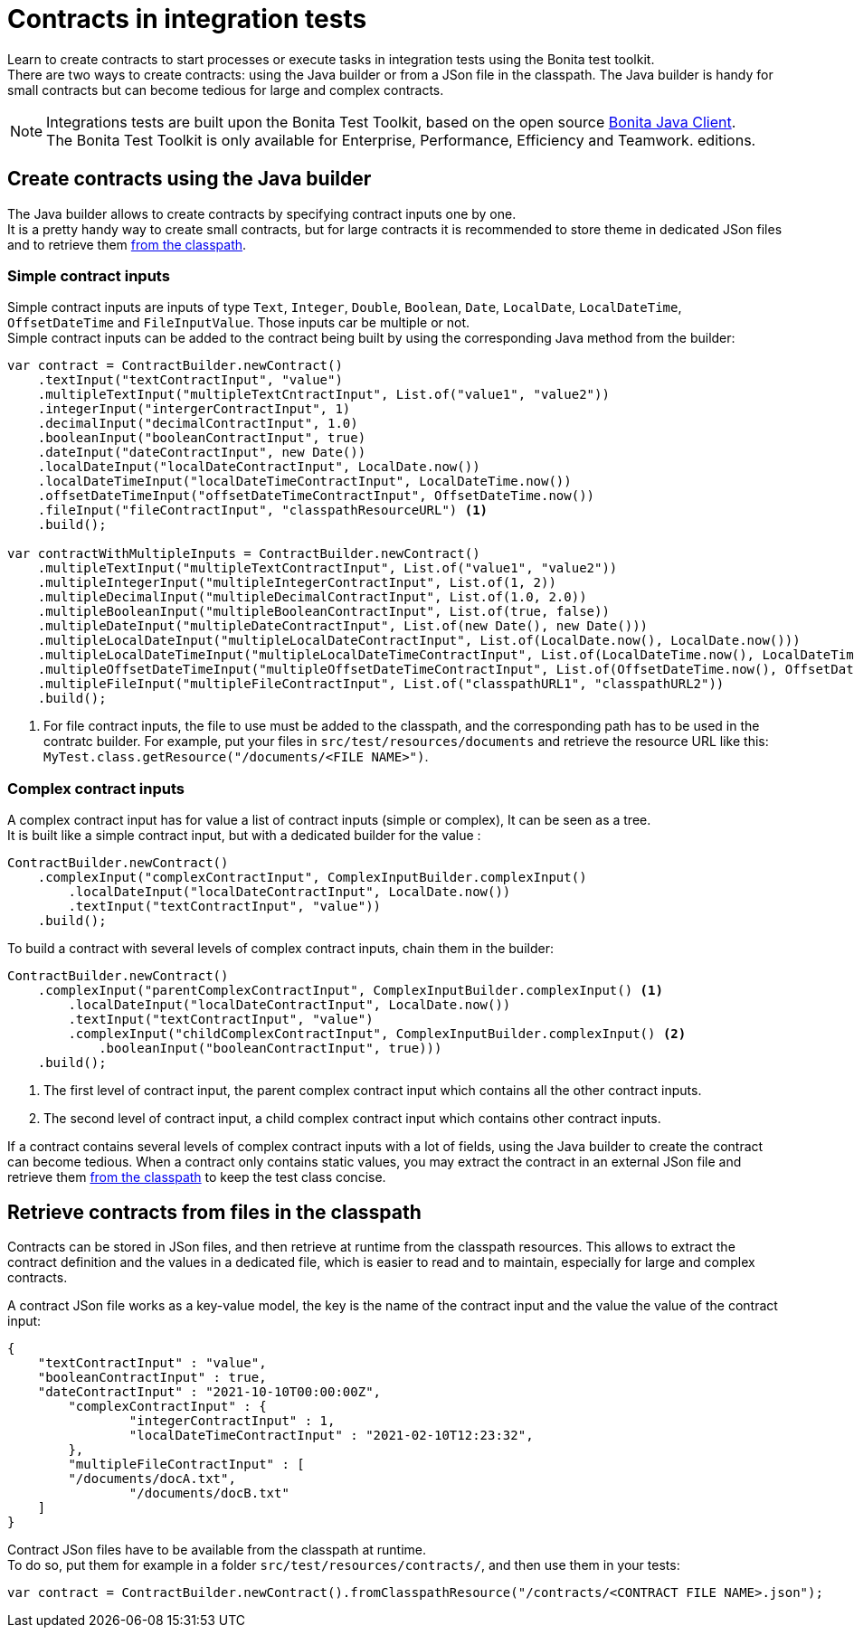 = Contracts in integration tests
:description: Learn to create contracts to start processes or execute tasks in integration tests using the Bonita test toolkit.

{description} +
There are two ways to create contracts: using the Java builder or from a JSon file in the classpath. The Java builder is handy for small contracts but can become tedious for large and complex contracts.

[NOTE]
====
Integrations tests are built upon the Bonita Test Toolkit, based on the open source https://github.com/bonitasoft/bonita-java-client[Bonita Java Client]. +
The Bonita Test Toolkit is only available for Enterprise, Performance, Efficiency and Teamwork. editions. 
====

== Create contracts using the Java builder

The Java builder allows to create contracts by specifying contract inputs one by one. +
It is a pretty handy way to create small contracts, but for large contracts it is recommended to store theme in dedicated JSon files and to retrieve them xref:_retrieve_contracts_from_files[from the classpath].

=== Simple contract inputs

Simple contract inputs are inputs of type `Text`, `Integer`, `Double`, `Boolean`, `Date`, `LocalDate`, `LocalDateTime`, `OffsetDateTime` and `FileInputValue`. Those inputs car be multiple or not. +
Simple contract inputs can be added to the contract being built by using the corresponding Java method from the builder: 

[source, Java]
----
var contract = ContractBuilder.newContract()
    .textInput("textContractInput", "value")
    .multipleTextInput("multipleTextCntractInput", List.of("value1", "value2"))
    .integerInput("intergerContractInput", 1)
    .decimalInput("decimalContractInput", 1.0)
    .booleanInput("booleanContractInput", true)
    .dateInput("dateContractInput", new Date())
    .localDateInput("localDateContractInput", LocalDate.now())
    .localDateTimeInput("localDateTimeContractInput", LocalDateTime.now())
    .offsetDateTimeInput("offsetDateTimeContractInput", OffsetDateTime.now())
    .fileInput("fileContractInput", "classpathResourceURL") <1>
    .build();

var contractWithMultipleInputs = ContractBuilder.newContract()
    .multipleTextInput("multipleTextContractInput", List.of("value1", "value2"))
    .multipleIntegerInput("multipleIntegerContractInput", List.of(1, 2))
    .multipleDecimalInput("multipleDecimalContractInput", List.of(1.0, 2.0))
    .multipleBooleanInput("multipleBooleanContractInput", List.of(true, false))
    .multipleDateInput("multipleDateContractInput", List.of(new Date(), new Date()))
    .multipleLocalDateInput("multipleLocalDateContractInput", List.of(LocalDate.now(), LocalDate.now()))
    .multipleLocalDateTimeInput("multipleLocalDateTimeContractInput", List.of(LocalDateTime.now(), LocalDateTime.now()))
    .multipleOffsetDateTimeInput("multipleOffsetDateTimeContractInput", List.of(OffsetDateTime.now(), OffsetDateTime.now()))
    .multipleFileInput("multipleFileContractInput", List.of("classpathURL1", "classpathURL2"))
    .build();
----
<1> For file contract inputs, the file to use must be added to the classpath, and the corresponding path has to be used in the contratc builder. For example, put your files in `src/test/resources/documents` and retrieve the resource URL like this: `MyTest.class.getResource("/documents/<FILE NAME>")`.

=== Complex contract inputs

A complex contract input has for value a list of contract inputs (simple or complex), It can be seen as a tree. +
It is built like a simple contract input, but with a dedicated builder for the value : 

[source, Java]
----
ContractBuilder.newContract()
    .complexInput("complexContractInput", ComplexInputBuilder.complexInput()
        .localDateInput("localDateContractInput", LocalDate.now())
        .textInput("textContractInput", "value"))
    .build();
----

To build a contract with several levels of complex contract inputs, chain them in the builder: 

[source, Java]
----
ContractBuilder.newContract()
    .complexInput("parentComplexContractInput", ComplexInputBuilder.complexInput() <1>
        .localDateInput("localDateContractInput", LocalDate.now())
        .textInput("textContractInput", "value")
        .complexInput("childComplexContractInput", ComplexInputBuilder.complexInput() <2>
            .booleanInput("booleanContractInput", true)))
    .build();
----
<1> The first level of contract input, the parent complex contract input which contains all the other contract inputs.
<2> The second level of contract input, a child complex contract input which contains other contract inputs.

If a contract contains several levels of complex contract inputs with a lot of fields, using the Java builder to create the contract can become tedious. When a contract only contains static values, you may extract the contract in an external JSon file and retrieve them xref:_retrieve_contracts_from_files[from the classpath] to keep the test class concise.

== Retrieve contracts from files in the classpath

Contracts can be stored in JSon files, and then retrieve at runtime from the classpath resources. This allows to extract the contract definition and the values in a dedicated file, which is easier to read and to maintain, especially for large and complex contracts. 

A contract JSon file works as a key-value model, the key is the name of the contract input and the value the value of the contract input:

[source, JSon]
----
{
    "textContractInput" : "value",
    "booleanContractInput" : true,
    "dateContractInput" : "2021-10-10T00:00:00Z",
	"complexContractInput" : {
		"integerContractInput" : 1,
	 	"localDateTimeContractInput" : "2021-02-10T12:23:32",
	},
	"multipleFileContractInput" : [
        "/documents/docA.txt",
		"/documents/docB.txt"
    ]
}
----

Contract JSon files have to be available from the classpath at runtime. + 
To do so, put them for example in a folder `src/test/resources/contracts/`, and then use them in your tests: 

[source, Java]
----
var contract = ContractBuilder.newContract().fromClasspathResource("/contracts/<CONTRACT FILE NAME>.json");
----